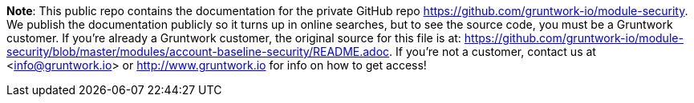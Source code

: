 **Note**: This public repo contains the documentation for the private GitHub repo <https://github.com/gruntwork-io/module-security>.
We publish the documentation publicly so it turns up in online searches, but to see the source code, you must be a Gruntwork customer.
If you're already a Gruntwork customer, the original source for this file is at: <https://github.com/gruntwork-io/module-security/blob/master/modules/account-baseline-security/README.adoc>.
If you're not a customer, contact us at <info@gruntwork.io> or <http://www.gruntwork.io> for info on how to get access!